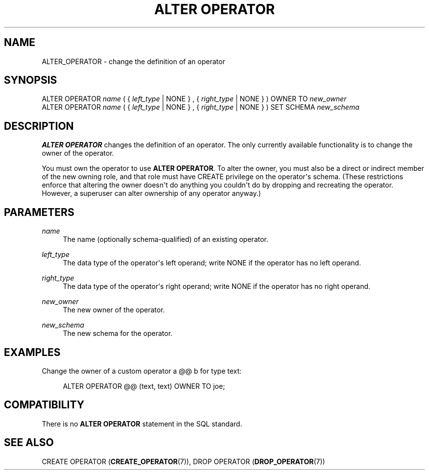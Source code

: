 '\" t
.\"     Title: ALTER OPERATOR
.\"    Author: The PostgreSQL Global Development Group
.\" Generator: DocBook XSL Stylesheets v1.78.1 <http://docbook.sf.net/>
.\"      Date: 2017
.\"    Manual: PostgreSQL 9.4.13 Documentation
.\"    Source: PostgreSQL 9.4.13
.\"  Language: English
.\"
.TH "ALTER OPERATOR" "7" "2017" "PostgreSQL 9.4.13" "PostgreSQL 9.4.13 Documentation"
.\" -----------------------------------------------------------------
.\" * Define some portability stuff
.\" -----------------------------------------------------------------
.\" ~~~~~~~~~~~~~~~~~~~~~~~~~~~~~~~~~~~~~~~~~~~~~~~~~~~~~~~~~~~~~~~~~
.\" http://bugs.debian.org/507673
.\" http://lists.gnu.org/archive/html/groff/2009-02/msg00013.html
.\" ~~~~~~~~~~~~~~~~~~~~~~~~~~~~~~~~~~~~~~~~~~~~~~~~~~~~~~~~~~~~~~~~~
.ie \n(.g .ds Aq \(aq
.el       .ds Aq '
.\" -----------------------------------------------------------------
.\" * set default formatting
.\" -----------------------------------------------------------------
.\" disable hyphenation
.nh
.\" disable justification (adjust text to left margin only)
.ad l
.\" -----------------------------------------------------------------
.\" * MAIN CONTENT STARTS HERE *
.\" -----------------------------------------------------------------
.SH "NAME"
ALTER_OPERATOR \- change the definition of an operator
.SH "SYNOPSIS"
.sp
.nf
ALTER OPERATOR \fIname\fR ( { \fIleft_type\fR | NONE } , { \fIright_type\fR | NONE } ) OWNER TO \fInew_owner\fR
ALTER OPERATOR \fIname\fR ( { \fIleft_type\fR | NONE } , { \fIright_type\fR | NONE } ) SET SCHEMA \fInew_schema\fR
.fi
.SH "DESCRIPTION"
.PP
\fBALTER OPERATOR\fR
changes the definition of an operator\&. The only currently available functionality is to change the owner of the operator\&.
.PP
You must own the operator to use
\fBALTER OPERATOR\fR\&. To alter the owner, you must also be a direct or indirect member of the new owning role, and that role must have
CREATE
privilege on the operator\*(Aqs schema\&. (These restrictions enforce that altering the owner doesn\*(Aqt do anything you couldn\*(Aqt do by dropping and recreating the operator\&. However, a superuser can alter ownership of any operator anyway\&.)
.SH "PARAMETERS"
.PP
\fIname\fR
.RS 4
The name (optionally schema\-qualified) of an existing operator\&.
.RE
.PP
\fIleft_type\fR
.RS 4
The data type of the operator\*(Aqs left operand; write
NONE
if the operator has no left operand\&.
.RE
.PP
\fIright_type\fR
.RS 4
The data type of the operator\*(Aqs right operand; write
NONE
if the operator has no right operand\&.
.RE
.PP
\fInew_owner\fR
.RS 4
The new owner of the operator\&.
.RE
.PP
\fInew_schema\fR
.RS 4
The new schema for the operator\&.
.RE
.SH "EXAMPLES"
.PP
Change the owner of a custom operator
a @@ b
for type
text:
.sp
.if n \{\
.RS 4
.\}
.nf
ALTER OPERATOR @@ (text, text) OWNER TO joe;
.fi
.if n \{\
.RE
.\}
.SH "COMPATIBILITY"
.PP
There is no
\fBALTER OPERATOR\fR
statement in the SQL standard\&.
.SH "SEE ALSO"
CREATE OPERATOR (\fBCREATE_OPERATOR\fR(7)), DROP OPERATOR (\fBDROP_OPERATOR\fR(7))
